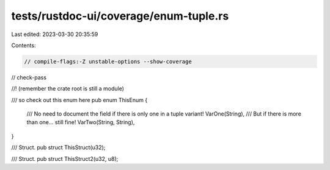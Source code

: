 tests/rustdoc-ui/coverage/enum-tuple.rs
=======================================

Last edited: 2023-03-30 20:35:59

Contents:

.. code-block:: rs

    // compile-flags:-Z unstable-options --show-coverage
// check-pass

//! (remember the crate root is still a module)

/// so check out this enum here
pub enum ThisEnum {
    /// No need to document the field if there is only one in a tuple variant!
    VarOne(String),
    /// But if there is more than one... still fine!
    VarTwo(String, String),
}

/// Struct.
pub struct ThisStruct(u32);

/// Struct.
pub struct ThisStruct2(u32, u8);


